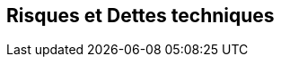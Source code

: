 ifndef::imagesdir[:imagesdir: ../images]

[[section-technical-risks]]
== Risques et Dettes techniques


ifdef::arc42help[]
[role="arc42help"]
****
.Contenu
Une liste des risques ou des dettes techniques identifiés, classés par ordre de priorité

.Motivation
“Risk management is project management for grown-ups” (Tim Lister, Atlantic Systems Guild.) 

C'est la devise pour la détection et l'évaluation systématiques des risques et des dettes techniques dans l'architecture, dont auront besoin les acteurs de la gestion de projet (par exemple, les chefs de projet, les propriétaires de produits) dans le cadre de l'analyse globale des risques et de la planification de la mesure.

.Représentation
Liste des risques et/ou des dettes techniques, comprenant probablement des mesures suggérées pour minimiser, atténuer ou éviter les risques ou réduire les dettes techniques.

.Informations supplémentaires

Voir https://docs.arc42.org/section-11/[Risks and Technical Debt] dans la documentation arc42.

****
endif::arc42help[]
